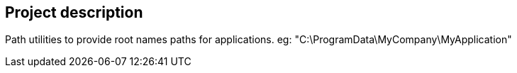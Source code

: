 == Project description

+++Path utilities to provide root names paths for applications.+++
+++eg: "C:\ProgramData\MyCompany\MyApplication"+++

